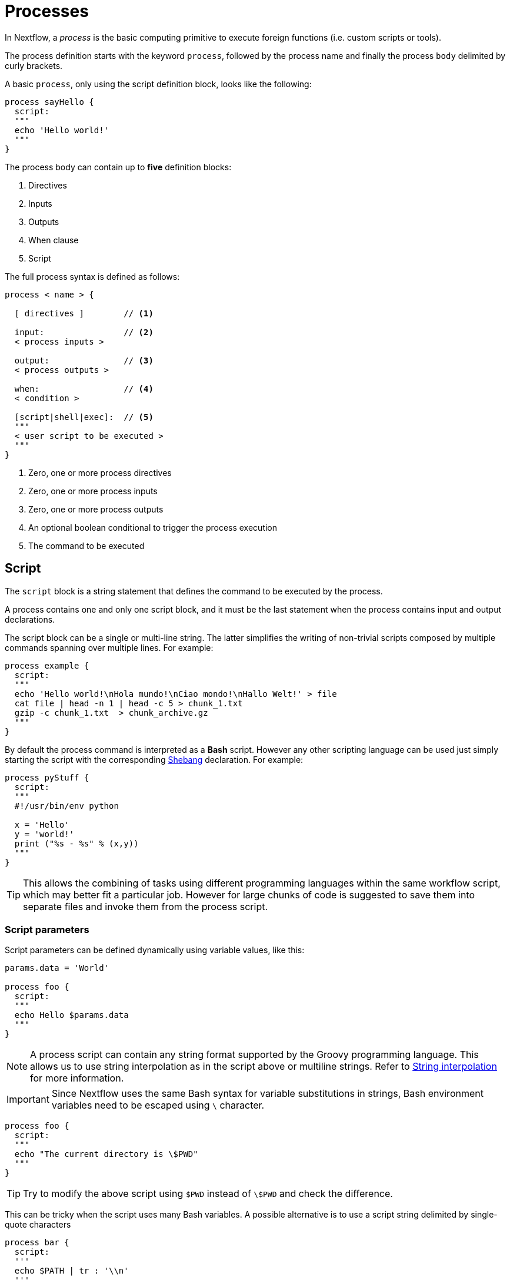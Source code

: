 = Processes

In Nextflow, a _process_ is the basic computing primitive to execute foreign functions (i.e. custom scripts or tools).

The process definition starts with the keyword `process`, followed by the process name and finally the process `body` delimited by curly brackets. 

A basic `process`, only using the script definition block, looks like the following:

[source,nextflow,linenums]
----
process sayHello {
  script:
  """
  echo 'Hello world!'
  """
}
----

The process body can contain up to *five* definition blocks:

1. Directives
2. Inputs
3. Outputs
4. When clause
5. Script

The full process syntax is defined as follows:

[source,nextflow,linenums]
----
process < name > {

  [ directives ]        // <1>

  input:                // <2>
  < process inputs >
  
  output:               // <3>
  < process outputs >
  
  when:                 // <4>
  < condition >
  
  [script|shell|exec]:  // <5>
  """
  < user script to be executed >
  """
}
----

<1> Zero, one or more process directives
<2> Zero, one or more process inputs
<3> Zero, one or more process outputs
<4> An optional boolean conditional to trigger the process execution
<5> The command to be executed

== Script

The `script` block is a string statement that defines the command to be executed by the process.

A process contains one and only one script block, and it must be the last statement when the process contains input and output declarations.

The script block can be a single or multi-line string. The latter simplifies the writing of non-trivial scripts
composed by multiple commands spanning over multiple lines. For example:

[source,nextflow,linenums]
----
process example {
  script:
  """
  echo 'Hello world!\nHola mundo!\nCiao mondo!\nHallo Welt!' > file
  cat file | head -n 1 | head -c 5 > chunk_1.txt
  gzip -c chunk_1.txt  > chunk_archive.gz
  """
}
----

By default the process command is interpreted as a *Bash* script. However any other scripting language can be used just simply starting the script with the corresponding https://en.wikipedia.org/wiki/Shebang_(Unix)[Shebang] declaration. For example:

[source,nextflow,linenums]
----
process pyStuff {
  script:
  """
  #!/usr/bin/env python

  x = 'Hello'
  y = 'world!'
  print ("%s - %s" % (x,y))
  """
}
----

TIP: This allows the combining of tasks using different programming languages within the same workflow script, which may better fit a particular job. However for large chunks of code is suggested to save them into separate files and invoke them from the process script.

=== Script parameters

Script parameters can be defined dynamically using variable values, like this:

[source,nextflow,linenums]
----
params.data = 'World'

process foo {
  script:
  """
  echo Hello $params.data
  """
}
----

NOTE: A process script can contain any string format supported by the Groovy programming language.
This allows us to use string interpolation as in the script above or multiline strings. 
Refer to <<groovy.adoc#_string_interpolation,String interpolation>> for more information.

IMPORTANT: Since Nextflow uses the same Bash syntax for variable substitutions in strings, Bash environment variables need to be escaped using `\` character.

[source,nextflow,linenums]
----
process foo {
  script:
  """
  echo "The current directory is \$PWD"
  """
}
----

TIP: Try to modify the above script using `$PWD` instead of `\$PWD` and  check the difference.

This can be tricky when the script uses many Bash variables. A possible alternative
is to use a script string delimited by single-quote characters

[source,nextflow,linenums]
----
process bar {
  script:
  '''
  echo $PATH | tr : '\\n'
  '''
}
----

However, this block the usage of Nextflow variables in the command script.

Another alternative is to use a `shell` statement instead of `script` which uses a different
syntax for Nextflow variables: `!{..}`. This allow the use of both Nextflow and Bash variables in
the same script.

[source,nextflow,linenums]
----
params.data = 'le monde'

process baz {
  shell:
  '''
  X='Bonjour'
  echo $X !{params.data}
  '''
}
----


=== Conditional script

The process script can also be defined in a completely dynamic manner using an `if` statement or any other expression evaluating to a string value. For example:

[source,nextflow,linenums]
----
params.compress = 'gzip'
params.file2compress = "$baseDir/data/ggal/transcriptome.fa"

process foo {

  input:
  path file from params.file2compress

  script:
  if( params.compress == 'gzip' )
    """
    gzip -c $file > ${file}.fa.gz
    """
  else if( params.compress == 'bzip2' )
    """
    bzip2 -c $file > ${file}.fa.bz2
    """
  else
    throw new IllegalArgumentException("Unknown aligner $params.compress")
}   
----

==== Exercise

CAUTION: Write a custom function that given the compressor name as a parameter, returns the command
string to be executed. Then use this function as the process script body.

== Inputs

Nextflow processes are isolated from each other but can communicate between themselves sending values through channels.

Inputs implicitly determine the dependency and the parallel execution of the process. 
The process execution is fired each time _new_ data is ready to be consumed from the input channel: 

image::channel-process.png[]

The input block defines which channels the process is expecting to receive input data from. You can only define one input block at a time, and it must contain one or more inputs declarations.

The input block follows the syntax shown below:

```nextflow
input:
  <input qualifier> <input name> from <source channel>
```

=== Input values

The `val` qualifier allows you to receive data of any type as input. It can be accessed in the process script by using the specified input name, as shown in the following example:

[source,nextflow,linenums]
----
num = Channel.from( 1, 2, 3 )

process basicExample {
  input:
  val x from num

  """
  echo process job $x
  """
}
----

In the above example the process is executed three times, each time a value is received from the channel num and used to process the script. Thus, it results in an output similar to the one shown below:

```
process job 3
process job 1
process job 2
```

IMPORTANT: The channel guarantees that items are delivered in the same order as they have been sent - but - since the process is executed in a parallel manner, there is no guarantee that they are processed in the same order as they are received.

=== Input files

The `file` qualifier allows the handling of file values in the process execution context. This means that
Nextflow will stage it in the process execution directory, and it can be access in the script by using the name specified in the input declaration.


[source,nextflow,linenums]
----
reads = Channel.fromPath( 'data/ggal/*.fq' )

process foo {
    input:
    file 'sample.fastq' from reads
    script:
    """
    echo your_command --reads sample.fastq
    """
}
----

The input file name can also be defined using a variable reference as shown below:

[source,nextflow,linenums]
----
reads = Channel.fromPath( 'data/ggal/*.fq' )

process foo {
    input:
    file sample from reads
    script:
    """
    echo your_command --reads $sample
    """
}
----

The same syntax it's also able to handle more than one input file in the same execution.
Only requiring a change in the channel composition.

[source,nextflow,linenums]
----
reads = Channel.fromPath( 'data/ggal/*.fq' )

process foo {
    input:
    file sample from reads.collect()
    script:
    """
    echo your_command --reads $sample
    """
}
----

WARNING: When a process declares an input `file`, the corresponding channel elements 
must be *file* objects, i.e. created with the `file` helper function from the file specific 
channel factories e.g. `Channel.fromPath` or `Channel.fromFilePairs`. 

Consider the following snippet: 

[source,nextflow,linenums]
----
params.genome = 'data/ggal/transcriptome.fa'

process foo {
    input:
    file genome from params.genome
    script:
    """
    echo your_command --reads $genome
    """
}
----

The above code creates a temporary file named `input.1` with the string `data/ggal/transcriptome.fa` as content. That likely is not what you wanted to do. 


=== Input path

As of version 19.10.0, Nextflow introduced a new `path` input qualifier that simplifies 
the handling of cases such as the one shown above. In a nutshell, the input `path` automatically 
handles string values as file objects. The following example works as expected:

[source,nextflow,linenums]
----
params.genome = "$baseDir/data/ggal/transcriptome.fa"

process foo {
    input:
    path genome from params.genome
    script:
    """
    echo your_command --reads $genome
    """
}
----

NOTE: The path qualifier should be preferred over file to handle process input files when using Nextflow 19.10.0 or later.


==== Exercise

Write a script that creates a channel containing  all read files matching the pattern `data/ggal/*_1.fq`
followed by a process that concatenates them into a single file and prints the first 20 lines.

=== Combine input channels

A key feature of processes is the ability to handle inputs from multiple channels. However it's
important to understands how channel content and their semantics affect the execution
of a process.

Consider the following example:

[source,nextflow,linenums]
----
process foo {
  echo true
  input:
  val x from Channel.from(1,2,3)
  val y from Channel.from('a','b','c')
  script:
   """
   echo $x and $y
   """
}
----

Both channels emit three values, therefore the process is executed three times, each time with a different pair:

* (1, a)
* (2, b)
* (3, c)

What is happening is that the process waits until there's a complete input configuration i.e. it receives an input value from all the channels declared as input.

When this condition is verified, it consumes the input values coming from the respective channels, and spawns a task execution, then repeat the same logic until one or more channels have no more content.

This means channel values are consumed serially one after another and the first empty channel cause the process execution to stop even if there are other values in other channels.

*So what happens when channels do not have the same cardinality (i.e. they emit a different number of elements)?*

For example:

[source,nextflow,linenums]
----
process foo {
  echo true
  input:
  val x from Channel.from(1,2)
  val y from Channel.from('a','b','c')
  script:
   """
   echo $x and $y
   """
}
----

In the above example the process is executed only two times, because when a channel has no more data to be processed it stops the process execution.

However, what happens if you replace value x with a `value` channel?

Compare the previous example with the following one :

[source,nextflow,linenums]
----
process bar {
  echo true
  input:
  val x from Channel.value(1)
  val y from Channel.from('a','b','c')
  script:
   """
   echo $x and $y
   """
}
----

.The output should look something like:
[%collapsible]
====
1 and b
1 and a
1 and c
====

This is because _value_ channels can be consumed multiple times, so it doesn't affect process termination.

==== Exercise

Write a process that is executed for each read file matching the pattern `data/ggal/*_1.fq` and
use the same `data/ggal/transcriptome.fa` in each execution.

=== Input repeaters

The `each` qualifier allows you to repeat the execution of a process for each item in a collection, every time new data is received. For example:

[source,nextflow,linenums]
----
sequences = Channel.fromPath('data/prots/*.tfa')
methods = ['regular', 'expresso', 'psicoffee']

process alignSequences {
  input:
  path seq from sequences
  each mode from methods

  """
  t_coffee -in $seq -mode $mode
  """
}
----

In the above example every time a file of sequences is received as input by the process, it executes three tasks, each running a different alignment method, set as a `mode` variable. This is useful when you need to repeat the same task for a given set of parameters.

==== Exercise

Extend the previous example so a task is executed for each read file matching the pattern `data/ggal/*_1.fq` and repeat the same task both with `salmon` and `kallisto`.


== Outputs

The _output_ declaration block defines the channels used by the process to send out the results produced.

Only one output block can be defined containing one or more output declarations. The output block follows the syntax shown below:

----
output:
  <output qualifier> <output name> into <target channel>[,channel,..]
----

=== Output values

The `val` qualifier specifies a defined _value_ output in the script context. In a common usage scenario,
this is a value, which has been defined in the _input_ declaration block, as shown in the following example:

[source,nextflow,linenums]
----
methods = ['prot','dna', 'rna']

process foo {
  input:
  val x from methods

  output:
  val x into receiver

  """
  echo $x > file
  """
}

receiver.view { "Received: $it" }
----

=== Output files

The `file` qualifier specifies one or more files as output, produced by the process, into the specified channel.

[source,nextflow,linenums]
----
process randomNum {

    output:
    file 'result.txt' into numbers

    '''
    echo $RANDOM > result.txt
    '''
}

numbers.view { "Received: " + it.text }
----

In the above example the process `randomNum` creates a file named `result.txt` containing a random number.

Since a file parameter using the same name is declared in the output block, when the task is completed that
file is sent over the `numbers` channel. A downstream `process` declaring the same channel as _input_ will
be able to receive it.


=== Multiple output files

When an output file name contains a `*` or `?` wildcard character it is interpreted as a
http://docs.oracle.com/javase/tutorial/essential/io/fileOps.html#glob[glob] path matcher.
This allows us to _capture_ multiple files into a list object and output them as a sole emission. For example:

[source,nextflow,linenums]
----
process splitLetters {

    output:
    file 'chunk_*' into letters

    '''
    printf 'Hola' | split -b 1 - chunk_
    '''
}

letters
    .flatMap()
    .view { "File: ${it.name} => ${it.text}" }
----

it prints:

----
File: chunk_aa => H
File: chunk_ab => o
File: chunk_ac => l
File: chunk_ad => a
----

Some caveats on glob pattern behavior:

* Input files are not included in the list of possible matches.
* Glob pattern matches against both files and directory paths.
* When a two stars pattern ``**`` is used to recourse across directories, only file paths are matched
  i.e. directories are not included in the result list.

==== Exercise

Remove the `flatMap` operator and see out the output change. The documentation
for the `flatMap` operator is available at https://www.nextflow.io/docs/latest/operator.html#flatmap[this link].

=== Dynamic output file names

When an output file name needs to be expressed dynamically, it is possible to define it using a dynamic evaluated
string, which references values defined in the input declaration block or in the script global context.
For example:

[source,nextflow,linenums]
----
process align {
  input:
  val x from species
  file seq from sequences

  output:
  file "${x}.aln" into genomes

  """
  t_coffee -in $seq > ${x}.aln
  """
}
----

In the above example, each time the process is executed an alignment file is produced whose name depends
on the actual value of the `x` input.

=== Composite inputs and outputs

So far we have seen how to declare multiple input and output channels, but each channel was handling
only one value at time. However Nextflow can handle a _tuple_ of values.

When using a channel emitting a _tuple_ of values, the corresponding input declaration must be declared with a `tuple` qualifier followed by definition of each element in the tuple.

In the same manner, output channels emitting a tuple of values can be declared using the `tuple` qualifier
following by the definition of each tuple element.

[source,nextflow,linenums]
----
reads_ch = Channel.fromFilePairs('data/ggal/*_{1,2}.fq')

process foo {
  input:
    tuple val(sample_id), file(sample_files) from reads_ch
  output:
    tuple val(sample_id), file('sample.bam') into bam_ch
  script:
  """
    echo your_command_here --reads $sample_id > sample.bam
  """
}

bam_ch.view()
----

TIP: In previous versions of Nextflow `tuple` was called `set` but it was used exactly with the 
  same semantic. It can still be used for backward compatibility. 

==== Exercise

Modify the script of the previous exercise so that the _bam_ file is named as the given `sample_id`.

== When

The `when` declaration allows you to define a condition that must be verified in order to execute the process. This can be any expression that evaluates a boolean value.

It is useful to enable/disable the process execution depending on the state of various inputs and parameters. For example:

[source,nextflow,linenums]
----
params.dbtype = 'nr'
params.prot = 'data/prots/*.tfa'
proteins = Channel.fromPath(params.prot)

process find {
  input:
  file fasta from proteins
  val type from params.dbtype

  when:
  fasta.name =~ /^BB11.*/ && type == 'nr'

  script:
  """
  blastp -query $fasta -db nr
  """
}
----

== Directives

Directive declarations allow the definition of optional settings that affect the execution of the current process without affecting the _semantic_ of the task itself.

They must be entered at the top of the process body, before any other declaration blocks (i.e. `input`, `output`, etc.).

Directives are commonly used to define the amount of computing resources to be used or
other meta directives that allow the definition of extra information for configuration or
logging purpose. For example:

[source,nextflow,linenums]
----
process foo {
  cpus 2
  memory 8.GB
  container 'image/name'

  script:
  """
  echo your_command --this --that
  """
}
----


The complete list of directives is available https://www.nextflow.io/docs/latest/process.html#directives[at this link].

=== Exercise

Modify the script of the previous exercise adding a https://www.nextflow.io/docs/latest/process.html#tag[tag] directive logging the `sample_id` in the execution output.

== Organise outputs

=== PublishDir directive

Given each process is being executed in separate temporary work/ folders (e.g. work/f1/850698...; work/g3/239712...; etc.), we may want to save important, non-intermediary, final files into a results folder. 

TIP: Remember to delete the work folder from time to time, else all your intermediate files will fill up your computer!

To store our workflow result files, we need to be explicitly mark them using the directive
https://www.nextflow.io/docs/latest/process.html#publishdir[publishDir] in
the process that's creating these file. For example:

[source,nextflow,linenums,options="nowrap"]
----
process makeBams {
    publishDir "/some/directory/bam_files", mode: 'copy'

    input:
    file index from index_ch
    tuple val(name), file(reads) from reads_ch

    output:
    tuple val(name), file ('*.bam') into star_aligned

    """
    STAR --genomeDir $index --readFilesIn $reads
    """
}
----

The above example will copy all bam files created by the `star` task in the
directory path `/some/directory/bam_files`.

TIP: The publish directory can be local or remote. For example output files
could be stored to a https://aws.amazon.com/s3/[AWS S3 bucket] just using the `s3://` prefix in the target path.

=== Manage semantic sub-directories

You can use more then one `publishDir` to keep different outputs in separate directory. For example:


[source,nextflow,linenums,options="nowrap"]
----
params.reads = 'data/reads/*_{1,2}.fq.gz'
params.outdir = 'my-results'

Channel
    .fromFilePairs(params.reads, flat: true)
    .set{ samples_ch }

process foo {
  publishDir "$params.outdir/$sampleId/", pattern: '*.fq'
  publishDir "$params.outdir/$sampleId/counts", pattern: "*_counts.txt"
  publishDir "$params.outdir/$sampleId/outlooks", pattern: '*_outlook.txt'

  input:
    tuple val(sampleId), file('sample1.fq.gz'), file('sample2.fq.gz') from samples_ch
  output:
    file "*"
  script:
  """
    < sample1.fq.gz zcat > sample1.fq
    < sample2.fq.gz zcat > sample2.fq

    awk '{s++}END{print s/4}' sample1.fq > sample1_counts.txt
    awk '{s++}END{print s/4}' sample2.fq > sample2_counts.txt

    head -n 50 sample1.fq > sample1_outlook.txt
    head -n 50 sample2.fq > sample2_outlook.txt
  """
}
----

The above example will create an output structure in the directory `my-results`,
which contains a separate sub-directory for each given sample ID each of which
contain the folders `counts` and `outlooks`.

